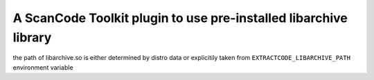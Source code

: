 A ScanCode Toolkit plugin to use pre-installed libarchive library
=================================================================

the path of libarchive.so is either determined by distro data or explicitily
taken from ``EXTRACTCODE_LIBARCHIVE_PATH`` environment variable
